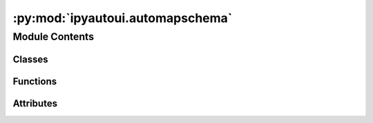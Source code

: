 :py:mod:`ipyautoui.automapschema`
=================================

.. py:module:: ipyautoui.automapschema


Module Contents
---------------

Classes
~~~~~~~

.. autoapisummary::

   ipyautoui.automapschema.WidgetMapper
   ipyautoui.automapschema.WidgetCaller
   ipyautoui.automapschema.AutoPlaceholder



Functions
~~~~~~~~~

.. autoapisummary::

   ipyautoui.automapschema._init_model_schema
   ipyautoui.automapschema.is_allowed_type
   ipyautoui.automapschema.flatten_allOf
   ipyautoui.automapschema.handle_null_or_unknown_types
   ipyautoui.automapschema.is_anyof_widget
   ipyautoui.automapschema.is_Nullable
   ipyautoui.automapschema.is_AnyOf
   ipyautoui.automapschema.is_IntText
   ipyautoui.automapschema.is_IntSlider
   ipyautoui.automapschema.is_FloatText
   ipyautoui.automapschema.is_FloatSlider
   ipyautoui.automapschema.is_range
   ipyautoui.automapschema.is_IntRangeSlider
   ipyautoui.automapschema.is_FloatRangeSlider
   ipyautoui.automapschema.is_Date
   ipyautoui.automapschema.is_Datetime
   ipyautoui.automapschema.is_Color
   ipyautoui.automapschema.is_Path
   ipyautoui.automapschema.is_anyof_combobox
   ipyautoui.automapschema.is_Combobox
   ipyautoui.automapschema.is_Dropdown
   ipyautoui.automapschema.is_Markdown
   ipyautoui.automapschema.isnot_Text
   ipyautoui.automapschema.is_Text
   ipyautoui.automapschema.is_Textarea
   ipyautoui.automapschema.is_SelectMultiple
   ipyautoui.automapschema.is_Checkbox
   ipyautoui.automapschema.is_AutoOveride
   ipyautoui.automapschema.is_Object
   ipyautoui.automapschema.is_DataFrame
   ipyautoui.automapschema.is_Array
   ipyautoui.automapschema.update_keys
   ipyautoui.automapschema.remove_title_and_description
   ipyautoui.automapschema.create_widget_caller
   ipyautoui.automapschema.flatten_type_and_nullable
   ipyautoui.automapschema.add_schema_key
   ipyautoui.automapschema.add_max_layout
   ipyautoui.automapschema.widgetcaller
   ipyautoui.automapschema.update_widgets_map
   ipyautoui.automapschema.get_range_min_and_max
   ipyautoui.automapschema.dropdown_drop_null_value
   ipyautoui.automapschema.get_widgets_map
   ipyautoui.automapschema.get_autooveride
   ipyautoui.automapschema.map_widget
   ipyautoui.automapschema.get_widget
   ipyautoui.automapschema.from_schema_method
   ipyautoui.automapschema.from_model_method



Attributes
~~~~~~~~~~

.. autoapisummary::

   ipyautoui.automapschema.logger
   ipyautoui.automapschema.di


.. py:data:: logger

   

.. py:function:: _init_model_schema(schema, by_alias=False) -> tuple[Optional[Type[pydantic.BaseModel]], dict]


.. py:function:: is_allowed_type(di: dict) -> bool


.. py:function:: flatten_allOf(di: dict) -> dict


.. py:function:: handle_null_or_unknown_types(fn, di: dict) -> tuple[bool, bool]


.. py:function:: is_anyof_widget(fn)


.. py:function:: is_Nullable(fn: Callable, di: dict) -> tuple[bool, bool]


.. py:function:: is_AnyOf(di: dict, allow_none=False, checked_nullable=False)

   ```py
   from ipyautoui.automapschema import is_AnyOf

   print(is_AnyOf({'title': 'Int Text', "anyOf": [{'default': 1, 'type': 'integer'}, {"type": "string"}]}))
   #> (True, False)
   ```


.. py:function:: is_IntText(di: dict, allow_none=False, checked_nullable=False) -> tuple[bool, bool]

   ```py
   from ipyautoui.automapschema import is_IntText

   is_IntText({'title': 'Int Text', 'default': 1, 'type': 'integer'})
   (True, False)
   is_IntText({'title': 'Int Text', 'default': 1, 'type': 'number'})
   (False, False)
   is_IntText({'title': 'floater', 'default': 1.33, 'type': 'number'})
   (False, False)
   is_IntText({'title': 'floater', 'default':1, 'anyOf': [{'type': 'integer'},{'type': 'null'}]})
   (True, True)
   ```


.. py:function:: is_IntSlider(di: dict, allow_none=False, checked_nullable=False) -> tuple[bool, bool]

   ```py
   from ipyautoui.automapschema import is_IntSlider

   print(is_IntSlider({'title': 'int', 'default': 1, 'type': 'number'}))
   #> (False, False)
   print(is_IntSlider({'title': 'int', 'default': 1, 'type': 'integer'}))
   #> (False, False)
   print(is_IntSlider({'title': 'int', 'default': 1, 'type': 'integer', "minimum": 0, "maximum": 3}))
   #> (True, False)
   print(is_IntSlider({'title': 'floater', 'default': 1, 'type': 'number', "minimum": 0, "maximum": 3}))
   #> (False, False)
   print(is_IntSlider({'title': 'int', 'default': 1, 'anyOf': [{'type': 'integer', "minimum": 0, "maximum": 3}, {'type': 'null'}]}))
   #> (True, True)
   ```


.. py:function:: is_FloatText(di: dict, allow_none=False, checked_nullable=False) -> tuple[bool, bool]

   ```py
   from ipyautoui.automapschema import is_FloatText

   print(is_FloatText({'title': 'floater', 'default': 1.33, 'type': 'number'}))
   #> (True, False)
   print(is_FloatText({'title': 'floater', 'default': 1, 'type': 'integer'}))
   #> (False, False)
   print(is_FloatText({'title': 'floater', 'default': 1, 'type': 'number', "minimum": 0, "maximum": 3}))
   #> (False, False)
   ```


.. py:function:: is_FloatSlider(di: dict, allow_none=False, checked_nullable=False) -> tuple[bool, bool]

   ```py
   from ipyautoui.automapschema import is_FloatSlider

   print(is_FloatSlider({'title': 'floater', 'default': 1.33, 'type': 'number'}))
   #> (False, False)
   print(is_FloatSlider({'title': 'floater', 'default': 1, 'type': 'integer'}))
   #> (False, False)
   print(is_FloatSlider({'title': 'floater', 'default': 1, 'type': 'integer', "minimum": 0, "maximum": 3}))
   #> (False, False)
   print(is_FloatSlider({'title': 'floater', 'default': 1, 'type': 'number', "minimum": 0, "maximum": 3}))
   #> (True, False)
   ```


.. py:function:: is_range(di, is_type='numeric')

   finds numeric range within schema properties. a range in json must satisfy these criteria:
   - check1: array length == 2
   - check2: minimum and maximum values must be given
   - check3: check numeric typ given (i.e. integer or number or numeric)


.. py:function:: is_IntRangeSlider(di: dict, allow_none=False, checked_nullable=False) -> tuple[bool, bool]

   Example:
   ```py
   from ipyautoui.automapschema import is_IntRangeSlider
   di = {'default': [0, 3],
       'maxItems': 2,
       'minItems': 2,
       'prefixItems': [{'maximum': 4, 'minimum': 0, 'type': 'integer'},
           {'maximum': 4, 'minimum': 0, 'type': 'integer'}],
       'title': 'Int Range Slider',
       'type': 'array'}
   print(is_IntRangeSlider(di))
   #> (True, False)
   di["anyOf"] = [{"type": "array"}, {"type": "null"}]
   del di["type"]
   print(is_IntRangeSlider(di))
   #> (True, True)
   ```


.. py:function:: is_FloatRangeSlider(di: dict, allow_none=False, checked_nullable=False) -> tuple[bool, bool]

   Example:
   ```py
   from ipyautoui.automapschema import is_FloatRangeSlider
   di = {'default': [0.5, 3.4],
       'maxItems': 2,
       'minItems': 2,
       'prefixItems': [{'maximum': 4, 'minimum': 0, 'type': 'number'},
           {'maximum': 4, 'minimum': 0, 'type': 'number'}],
       'title': 'Float Range Slider',
       'type': 'array'}
   print(is_FloatRangeSlider(di))
   #> (True, False)
   di["anyOf"] = [{"type": "array"}, {"type": "null"}]
   del di["type"]
   print(is_FloatRangeSlider(di))
   #> (True, True)
   ```


.. py:function:: is_Date(di: dict, allow_none=False, checked_nullable=False) -> tuple[bool, bool]

   ```py
   from ipyautoui.automapschema import is_Date# , is_Text
   di = {"title": "Date Picker", "default": "2022-04-28", "type": "string", "format": "date"}
   is_Date(di)
   #> print(True)
   # is_Text(di)
   # #> print(False)
   ```


.. py:function:: is_Datetime(di: dict, allow_none=False, checked_nullable=False) -> tuple[bool, bool]

   ```py
   from ipyautoui.automapschema import is_Datetime, is_Date
   di = {"title": "Datetime Picker", "type": "string", "format": "date-time"}
   is_Datetime(di)
   #> print(True)
   is_Date(di)
   #> print(False)
   # is_Text(di)
   #> print(False)
   ```


.. py:function:: is_Color(di: dict, allow_none=False, checked_nullable=False) -> tuple[bool, bool]

   check if schema object is a color

   :param di: schema object
   :type di: dict

   :returns: is the object a color
   :rtype: bool

   .. rubric:: Example

   ```py
   from ipyautoui.automapschema import is_Color# , is_Text
   di = {"title": "Color Picker Ipywidgets", "default": "#f5f595","type": "string", "format": "hexcolor"}
   print(is_Color(di))
   #> (True, False)
   di = {"title": "Path", "default": ".", "type": "string", "format": "path"}
   print(is_Color(di))
   #> (False, False)
   ```


.. py:function:: is_Path(di: dict, allow_none=False, checked_nullable=False) -> tuple[bool, bool]

   check if schema object is a path

   :param di: schema object
   :type di: dict

   :returns: is the object a color
   :rtype: bool

   .. rubric:: Example

   ```py
   from ipyautoui.automapschema import is_Path
   di = {"title": "Path", "default": ".", "type": "string", "format": "path"}
   print(is_Path(di))
   #> (True, False)
   ```


.. py:function:: is_anyof_combobox(di: dict) -> bool


.. py:function:: is_Combobox(di: dict, allow_none=False, checked_nullable=False) -> tuple[bool, bool]

   ```py
   from ipyautoui.automapschema import is_Combobox
   di = {'anyOf': [{'enum': ['a', 'b'],
       'title': 'TestEnum',
       'type': 'string'},
       {'type': 'string'}],
   'default': 'a'}
   print(is_Combobox(di))
   #> (True, False)
   ```


.. py:function:: is_Dropdown(di: dict, allow_none=False, checked_nullable=False) -> tuple[bool, bool]

   ```py
   from ipyautoui.automapschema import is_Dropdown
   di = {"title": "Dropdown", "enum": [1,2], "type": "integer"}
   print(is_Dropdown(di))
   #> (True, False)
   di = {"title": "Dropdown", "enum": [1,2], "anyOf":[ {"type": "integer"}, {"type": "null"}]}
   print(is_Dropdown(di))
   #> (True, True)
   ```


.. py:function:: is_Markdown(di: dict, allow_none=False, checked_nullable=False) -> tuple[bool, bool]

   ```py
   from ipyautoui.automapschema import is_Markdown
   di = {'title': 'Markdown', 'type': 'string', 'format': 'markdown'}
   print(is_Markdown(di))
   #> (True, False)
   ```


.. py:function:: isnot_Text(di: dict) -> bool


.. py:function:: is_Text(di: dict, allow_none=False, checked_nullable=False) -> tuple[bool, bool]

   check if schema object is a Text

   :param di: schema object
   :type di: dict

   :returns: is the object a Text
   :rtype: bool

   ```py
   from ipyautoui.automapschema import is_Text
   di = {"title": "Text", "default": "default string","type": "string"}
   print(is_Text(di))
   #> (True, False)
   di = {"title": "Text", "default": 210*"s", "type": "string", "maxLength":210}
   print(is_Text(di))
   #> (False, False)
   di = {"title": "Text", "default": 199*"s", "anyOf": [{"type":"string"}, {"type":"null"}]}
   print(is_Text(di))
   #> (True, True)
   ```


.. py:function:: is_Textarea(di: dict, max_length=200, allow_none=False, checked_nullable=False) -> tuple[bool, bool]

   check if schema object is a is_Textarea

   :param di: schema object
   :type di: dict

   :returns: is the object a is_Textarea
   :rtype: bool

   ```py
   from ipyautoui.automapschema import is_Textarea
   di = {"title": "Text", "default": 210*"s", "type": "string", "maxLength":210}
   print(is_Textarea(di))
   #> (True, False)
   d = 210*"s"
   di = {"title": "Text",  "anyOf": [{"type":"string", "maxLength":210, "default": d}, {"type":"null"}]}
   print(is_Textarea(di))
   #> (True, True)
   ```


.. py:function:: is_SelectMultiple(di: dict, allow_none=False, checked_nullable=False) -> tuple[bool, bool]

   ```py
   from ipyautoui.automapschema import is_SelectMultiple
   di = {"title": "Dropdown", "enum": [1,2], "type": "array"}
   print(is_SelectMultiple(di))
   #> (True, False)
   ```


.. py:function:: is_Checkbox(di: dict, allow_none=False, checked_nullable=False) -> tuple[bool, bool]

   ```py
   from ipyautoui.automapschema import is_Checkbox
   di = {"title": "Checkbox", "type": "boolean"}
   print(is_Checkbox(di))
   #> (True, False)
   ```


.. py:function:: is_AutoOveride(di: dict, allow_none=False, checked_nullable=False) -> tuple[bool, bool]


.. py:function:: is_Object(di: dict, allow_none=False, checked_nullable=False) -> tuple[bool, bool]

   ```py
   from ipyautoui.automapschema import is_Object
   di = {"title": "Checkbox", "type": "object"}
   print(is_Object(di))
   #> (True, False)
   ```


.. py:function:: is_DataFrame(di: dict, allow_none=False, checked_nullable=False) -> tuple[bool, bool]

   ```py
   from ipyautoui.automapschema import is_DataFrame
   di = {"title": "Checkbox", "type": "array", "format": "dataframe"}
   print(is_DataFrame(di))
   #> (True, False)
   ```


.. py:function:: is_Array(di: dict, allow_none=False, checked_nullable=False) -> tuple[bool, bool]

   ```py
   from ipyautoui.automapschema import is_Array
   di = {"title": "is_Array", "type": "array"}
   print(is_Array(di))
   #> (True, False)
   ```


.. py:function:: update_keys(di, di_map=MAP_JSONSCHEMA_TO_IPYWIDGET)


.. py:function:: remove_title_and_description(di)


.. py:function:: create_widget_caller(schema, calling=None, remove_title=True)

   creates a "caller" object from the schema.
   this renames schema keys as follows to match ipywidgets:
       ```
       {
           'minimum': 'min',
           'maximum': 'max',
           'enum': 'options',
           'default': 'value',
           'description': 'autoui_description'
       }
       ```


   :param schema: dict, json schema
   :param calling: the class that will be called by the
                   returned "caller" object. if not None, args not present in the class
                   are removed from "caller"
   :param default=None: the class that will be called by the
                        returned "caller" object. if not None, args not present in the class
                        are removed from "caller"

   :returns:

             dict, object that is passed the "calling" widget
                 initialised like ```calling(**caller)```
   :rtype: caller


.. py:function:: flatten_type_and_nullable(di: dict, fn=None) -> dict


.. py:function:: add_schema_key(di: dict, wi=None) -> dict


.. py:function:: add_max_layout(di: dict, wi=None) -> dict


.. py:class:: WidgetMapper(**data: Any)

   Bases: :py:obj:`pydantic.BaseModel`

   defines a filter function and associated widget. the "fn_filt" is used to search the
   json schema to find appropriate objects, the objects are then passed to the "widget" for the ui

   .. py:attribute:: fn_filt
      :type: Callable

      

   .. py:attribute:: li_fn_modify
      :type: list[Callable[[dict, Callable], dict]]

      

   .. py:attribute:: widget
      :type: Callable

      


.. py:class:: WidgetCaller(**data: Any)

   Bases: :py:obj:`pydantic.BaseModel`

   Usage docs: https://docs.pydantic.dev/2.4/concepts/models/

   A base class for creating Pydantic models.

   :ivar __class_vars__: The names of classvars defined on the model.
   :ivar __private_attributes__: Metadata about the private attributes of the model.
   :ivar __signature__: The signature for instantiating the model.

   :ivar __pydantic_complete__: Whether model building is completed, or if there are still undefined fields.
   :ivar __pydantic_core_schema__: The pydantic-core schema used to build the SchemaValidator and SchemaSerializer.
   :ivar __pydantic_custom_init__: Whether the model has a custom `__init__` function.
   :ivar __pydantic_decorators__: Metadata containing the decorators defined on the model.
                                  This replaces `Model.__validators__` and `Model.__root_validators__` from Pydantic V1.
   :ivar __pydantic_generic_metadata__: Metadata for generic models; contains data used for a similar purpose to
                                        __args__, __origin__, __parameters__ in typing-module generics. May eventually be replaced by these.
   :ivar __pydantic_parent_namespace__: Parent namespace of the model, used for automatic rebuilding of models.
   :ivar __pydantic_post_init__: The name of the post-init method for the model, if defined.
   :ivar __pydantic_root_model__: Whether the model is a `RootModel`.
   :ivar __pydantic_serializer__: The pydantic-core SchemaSerializer used to dump instances of the model.
   :ivar __pydantic_validator__: The pydantic-core SchemaValidator used to validate instances of the model.

   :ivar __pydantic_extra__: An instance attribute with the values of extra fields from validation when
                             `model_config['extra'] == 'allow'`.
   :ivar __pydantic_fields_set__: An instance attribute with the names of fields explicitly specified during validation.
   :ivar __pydantic_private__: Instance attribute with the values of private attributes set on the model instance.


   .. py:attribute:: schema_
      :type: Dict

      

   .. py:attribute:: autoui
      :type: Callable

      

   .. py:attribute:: allow_none
      :type: bool
      :value: False

      

   .. py:attribute:: args
      :type: List

      

   .. py:attribute:: kwargs
      :type: Dict

      

   .. py:attribute:: kwargs_box
      :type: Dict

      


.. py:function:: widgetcaller(caller: WidgetCaller, show_errors=True)

   returns widget from widget caller object
   :param caller: WidgetCaller

   :returns: widget of some kind


.. py:function:: update_widgets_map(widgets_map, di_update=None)

   update the widget mapper frozen object

   :param widgets_map: _description_
   :type widgets_map: dict of WidgetMappers
   :param di_update: _description_. Defaults to None.
   :type di_update: _type_, optional


.. py:function:: get_range_min_and_max(schema, call=None)


.. py:function:: dropdown_drop_null_value(kwargs, call=None)


.. py:class:: AutoPlaceholder(**kwargs)

   Bases: :py:obj:`ipywidgets.Textarea`

   Multiline text area widget.


.. py:function:: get_widgets_map(di_update=None)


.. py:function:: get_autooveride(schema)


.. py:function:: map_widget(di: dict, widgets_map: ipyautoui._utils.frozenmap = None, fail_on_error: bool = False) -> WidgetCaller

   map_widget maps a json schema to a widget. it uses the widgets_map to find the correct widget.
   Example:
   ```py
   from ipyautoui.automapschema import is_FloatText
   print(is_FloatText({'title': 'floater', 'default': 1.33, 'type': 'number'}))
   #> (True, False)
   print(is_FloatText({'title': 'floater', 'default': 1, 'type': 'integer'}))
   #> (False, False)
   print(is_FloatText({'title': 'floater', 'default': 1, 'type': 'number', "minimum": 0, "maximum": 3}))
   #> (False, False)
   ```


.. py:function:: get_widget(di)


.. py:data:: di

   

.. py:function:: from_schema_method(cls, schema: Union[Type[pydantic.BaseModel], dict], value: Optional[dict] = None)


.. py:function:: from_model_method(cls, model: Type[pydantic.BaseModel], value: Optional[dict] = None)


